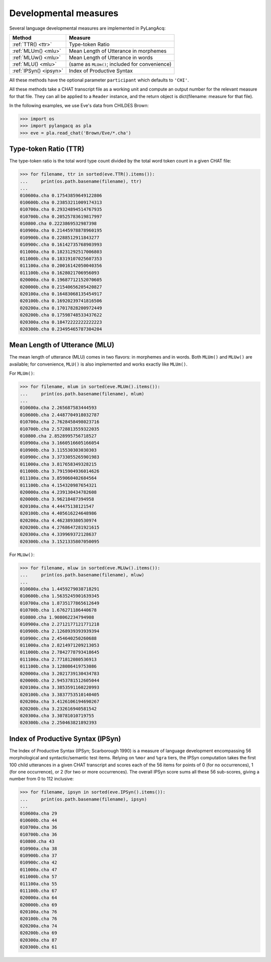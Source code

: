 .. _devmeasures:

Developmental measures
======================

Several language developmental measures are implemented in PyLangAcq:

======================  ==============================================
Method                  Measure
======================  ==============================================
:ref:`TTR() <ttr>`      Type-token Ratio
:ref:`MLUm() <mlu>`     Mean Length of Utterance in morphemes
:ref:`MLUw() <mlu>`     Mean Length of Utterance in words
:ref:`MLU() <mlu>`      (same as ``MLUm()``; included for convenience)
:ref:`IPSyn() <ipsyn>`  Index of Productive Syntax
======================  ==============================================

All these methods have the optional parameter ``participant`` which defaults
to ``'CHI'``.

All these methods take a CHAT transcript file as a working unit and compute
an output number for the relevant measure for that file. They can all be
applied to a ``Reader`` instance, and
the return object is dict(filename: measure for that file).

In the following examples, we use Eve's data from CHILDES Brown:

.. code-block:: python

    >>> import os
    >>> import pylangacq as pla
    >>> eve = pla.read_chat('Brown/Eve/*.cha')

.. _ttr:

Type-token Ratio (TTR)
----------------------

The type-token ratio is the total word type count divided by the total word
token count in a given CHAT file:

.. code-block:: python

    >>> for filename, ttr in sorted(eve.TTR().items()):
    ...     print(os.path.basename(filename), ttr)
    ...
    010600a.cha 0.17543859649122806
    010600b.cha 0.23853211009174313
    010700a.cha 0.29324894514767935
    010700b.cha 0.20525783619817997
    010800.cha 0.2223869532987398
    010900a.cha 0.21445978878960195
    010900b.cha 0.2288512911843277
    010900c.cha 0.16142735768903993
    011000a.cha 0.18231292517006803
    011000b.cha 0.18319107025607353
    011100a.cha 0.20016142050040356
    011100b.cha 0.1628021706956093
    020000a.cha 0.19687712152070605
    020000b.cha 0.21540656205420827
    020100a.cha 0.16483068135454917
    020100b.cha 0.16920239741816506
    020200a.cha 0.17017828200972449
    020200b.cha 0.17598748533437622
    020300a.cha 0.18472222222222223
    020300b.cha 0.23495465787304204

.. _mlu:

Mean Length of Utterance (MLU)
------------------------------

The mean length of utterance (MLU) comes in two flavors: in morphemes and in
words. Both ``MLUm()`` and ``MLUw()`` are available;
for convenience, ``MLU()`` is also implemented and works exactly like
``MLUm()``.

For ``MLUm()``:

.. code-block:: python

    >>> for filename, mlum in sorted(eve.MLUm().items()):
    ...     print(os.path.basename(filename), mlum)
    ...
    010600a.cha 2.265687583444593
    010600b.cha 2.4487704918032787
    010700a.cha 2.7628458498023716
    010700b.cha 2.5728813559322035
    010800.cha 2.8528995756718527
    010900a.cha 3.1660516605166054
    010900b.cha 3.115530303030303
    010900c.cha 3.3733055265901983
    011000a.cha 3.817658349328215
    011000b.cha 3.7915904936014626
    011100a.cha 3.859060402684564
    011100b.cha 4.154320987654321
    020000a.cha 4.239130434782608
    020000b.cha 3.96218487394958
    020100a.cha 4.44475138121547
    020100b.cha 4.405616224648986
    020200a.cha 4.462389380530974
    020200b.cha 4.2768647281921615
    020300a.cha 4.339969372128637
    020300b.cha 3.1521335807050095

For ``MLUw()``:

.. code-block:: python

    >>> for filename, mluw in sorted(eve.MLUw().items()):
    ...     print(os.path.basename(filename), mluw)
    ...
    010600a.cha 1.4459279038718291
    010600b.cha 1.5635245901639345
    010700a.cha 1.8735177865612649
    010700b.cha 1.676271186440678
    010800.cha 1.908062234794908
    010900a.cha 2.2712177121771218
    010900b.cha 2.1268939393939394
    010900c.cha 2.454640250260688
    011000a.cha 2.8214971209213053
    011000b.cha 2.7842778793418645
    011100a.cha 2.771812080536913
    011100b.cha 3.128086419753086
    020000a.cha 3.2021739130434783
    020000b.cha 2.9453781512605044
    020100a.cha 3.3853591160220993
    020100b.cha 3.3837753510140405
    020200a.cha 3.4126106194690267
    020200b.cha 3.232616940581542
    020300a.cha 3.30781010719755
    020300b.cha 2.250463821892393

.. _ipsyn:

Index of Productive Syntax (IPSyn)
----------------------------------

The Index of Productive Syntax (IPSyn; Scarborough 1990) is a measure of
language development encompassing 56 morphological and syntactic/semantic
test items.
Relying on ``%mor`` and ``%gra`` tiers,
the IPSyn computation takes the first 100 child utterances in a
given CHAT transcript and scores each of the 56 items for points of
0 (for no occurrences),
1 (for one occurrence), or 2 (for two or more occurrences). The overall IPSyn
score sums all these 56 sub-scores, giving a number from 0 to 112 inclusive:

.. code-block:: python

    >>> for filename, ipsyn in sorted(eve.IPSyn().items()):
    ...     print(os.path.basename(filename), ipsyn)
    ...
    010600a.cha 29
    010600b.cha 44
    010700a.cha 36
    010700b.cha 36
    010800.cha 43
    010900a.cha 38
    010900b.cha 37
    010900c.cha 42
    011000a.cha 47
    011000b.cha 57
    011100a.cha 55
    011100b.cha 67
    020000a.cha 64
    020000b.cha 69
    020100a.cha 76
    020100b.cha 76
    020200a.cha 74
    020200b.cha 69
    020300a.cha 87
    020300b.cha 61
